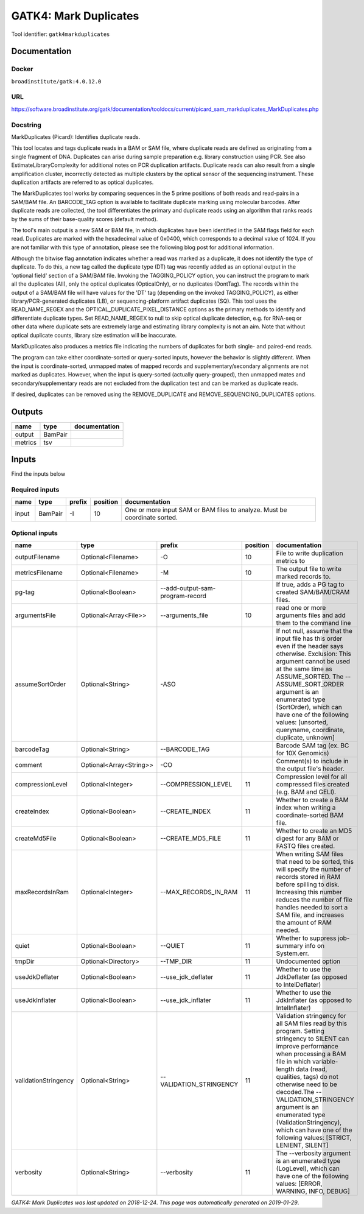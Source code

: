 
GATK4: Mark Duplicates
============================================
..
    # *bioinformatics* (gatk4markduplicates)

Tool identifier: ``gatk4markduplicates``

Documentation
-------------

Docker
******
``broadinstitute/gatk:4.0.12.0``

URL
******
`https://software.broadinstitute.org/gatk/documentation/tooldocs/current/picard_sam_markduplicates_MarkDuplicates.php <https://software.broadinstitute.org/gatk/documentation/tooldocs/current/picard_sam_markduplicates_MarkDuplicates.php>`_

Docstring
*********
MarkDuplicates (Picard): Identifies duplicate reads.

This tool locates and tags duplicate reads in a BAM or SAM file, where duplicate reads are 
defined as originating from a single fragment of DNA. Duplicates can arise during sample 
preparation e.g. library construction using PCR. See also EstimateLibraryComplexity for 
additional notes on PCR duplication artifacts. Duplicate reads can also result from a single 
amplification cluster, incorrectly detected as multiple clusters by the optical sensor of the 
sequencing instrument. These duplication artifacts are referred to as optical duplicates.

The MarkDuplicates tool works by comparing sequences in the 5 prime positions of both reads 
and read-pairs in a SAM/BAM file. An BARCODE_TAG option is available to facilitate duplicate
marking using molecular barcodes. After duplicate reads are collected, the tool differentiates 
the primary and duplicate reads using an algorithm that ranks reads by the sums of their 
base-quality scores (default method).

The tool's main output is a new SAM or BAM file, in which duplicates have been identified 
in the SAM flags field for each read. Duplicates are marked with the hexadecimal value of 0x0400, 
which corresponds to a decimal value of 1024. If you are not familiar with this type of annotation, 
please see the following blog post for additional information.

Although the bitwise flag annotation indicates whether a read was marked as a duplicate, 
it does not identify the type of duplicate. To do this, a new tag called the duplicate type (DT) 
tag was recently added as an optional output in the 'optional field' section of a SAM/BAM file. 
Invoking the TAGGING_POLICY option, you can instruct the program to mark all the duplicates (All), 
only the optical duplicates (OpticalOnly), or no duplicates (DontTag). The records within the 
output of a SAM/BAM file will have values for the 'DT' tag (depending on the invoked TAGGING_POLICY), 
as either library/PCR-generated duplicates (LB), or sequencing-platform artifact duplicates (SQ). 
This tool uses the READ_NAME_REGEX and the OPTICAL_DUPLICATE_PIXEL_DISTANCE options as the 
primary methods to identify and differentiate duplicate types. Set READ_NAME_REGEX to null to 
skip optical duplicate detection, e.g. for RNA-seq or other data where duplicate sets are 
extremely large and estimating library complexity is not an aim. Note that without optical 
duplicate counts, library size estimation will be inaccurate.

MarkDuplicates also produces a metrics file indicating the numbers 
of duplicates for both single- and paired-end reads.

The program can take either coordinate-sorted or query-sorted inputs, however the behavior 
is slightly different. When the input is coordinate-sorted, unmapped mates of mapped records 
and supplementary/secondary alignments are not marked as duplicates. However, when the input 
is query-sorted (actually query-grouped), then unmapped mates and secondary/supplementary 
reads are not excluded from the duplication test and can be marked as duplicate reads.

If desired, duplicates can be removed using the REMOVE_DUPLICATE and REMOVE_SEQUENCING_DUPLICATES options.

Outputs
-------
=======  =======  ===============
name     type     documentation
=======  =======  ===============
output   BamPair
metrics  tsv
=======  =======  ===============

Inputs
------
Find the inputs below

Required inputs
***************

======  =======  ========  ==========  =========================================================================
name    type     prefix      position  documentation
======  =======  ========  ==========  =========================================================================
input   BamPair  -I                10  One or more input SAM or BAM files to analyze. Must be coordinate sorted.
======  =======  ========  ==========  =========================================================================

Optional inputs
***************

====================  =======================  ===============================  ==========  ================================================================================================================================================================================================================================================================================================================================================================================================
name                  type                     prefix                             position  documentation
====================  =======================  ===============================  ==========  ================================================================================================================================================================================================================================================================================================================================================================================================
outputFilename        Optional<Filename>       -O                                       10  File to write duplication metrics to
metricsFilename       Optional<Filename>       -M                                       10  The output file to write marked records to.
pg-tag                Optional<Boolean>        --add-output-sam-program-record              If true, adds a PG tag to created SAM/BAM/CRAM files.
argumentsFile         Optional<Array<File>>    --arguments_file                         10  read one or more arguments files and add them to the command line
assumeSortOrder       Optional<String>         -ASO                                         If not null, assume that the input file has this order even if the header says otherwise. Exclusion: This argument cannot be used at the same time as ASSUME_SORTED. The --ASSUME_SORT_ORDER argument is an enumerated type (SortOrder), which can have one of the following values: [unsorted, queryname, coordinate, duplicate, unknown]
barcodeTag            Optional<String>         --BARCODE_TAG                                Barcode SAM tag (ex. BC for 10X Genomics)
comment               Optional<Array<String>>  -CO                                          Comment(s) to include in the output file's header.
compressionLevel      Optional<Integer>        --COMPRESSION_LEVEL                      11  Compression level for all compressed files created (e.g. BAM and GELI).
createIndex           Optional<Boolean>        --CREATE_INDEX                           11  Whether to create a BAM index when writing a coordinate-sorted BAM file.
createMd5File         Optional<Boolean>        --CREATE_MD5_FILE                        11  Whether to create an MD5 digest for any BAM or FASTQ files created.
maxRecordsInRam       Optional<Integer>        --MAX_RECORDS_IN_RAM                     11  When writing SAM files that need to be sorted, this will specify the number of records stored in RAM before spilling to disk. Increasing this number reduces the number of file handles needed to sort a SAM file, and increases the amount of RAM needed.
quiet                 Optional<Boolean>        --QUIET                                  11  Whether to suppress job-summary info on System.err.
tmpDir                Optional<Directory>      --TMP_DIR                                11  Undocumented option
useJdkDeflater        Optional<Boolean>        --use_jdk_deflater                       11  Whether to use the JdkDeflater (as opposed to IntelDeflater)
useJdkInflater        Optional<Boolean>        --use_jdk_inflater                       11  Whether to use the JdkInflater (as opposed to IntelInflater)
validationStringency  Optional<String>         --VALIDATION_STRINGENCY                  11  Validation stringency for all SAM files read by this program. Setting stringency to SILENT can improve performance when processing a BAM file in which variable-length data (read, qualities, tags) do not otherwise need to be decoded.The --VALIDATION_STRINGENCY argument is an enumerated type (ValidationStringency), which can have one of the following values: [STRICT, LENIENT, SILENT]
verbosity             Optional<String>         --verbosity                              11  The --verbosity argument is an enumerated type (LogLevel), which can have one of the following values: [ERROR, WARNING, INFO, DEBUG]
====================  =======================  ===============================  ==========  ================================================================================================================================================================================================================================================================================================================================================================================================


*GATK4: Mark Duplicates was last updated on 2018-12-24*.
*This page was automatically generated on 2019-01-29*.
